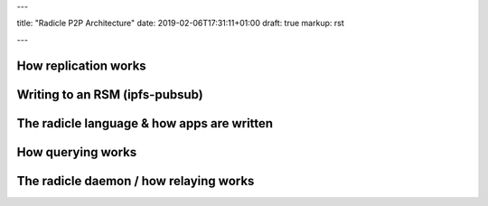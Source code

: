 ---

title: "Radicle P2P Architecture"
date: 2019-02-06T17:31:11+01:00
draft: true
markup: rst

---

How replication works
=====================

Writing to an RSM (ipfs-pubsub)
===============================

The radicle language & how apps are written
===========================================

How querying works
==================

The radicle daemon / how relaying works
=======================================
